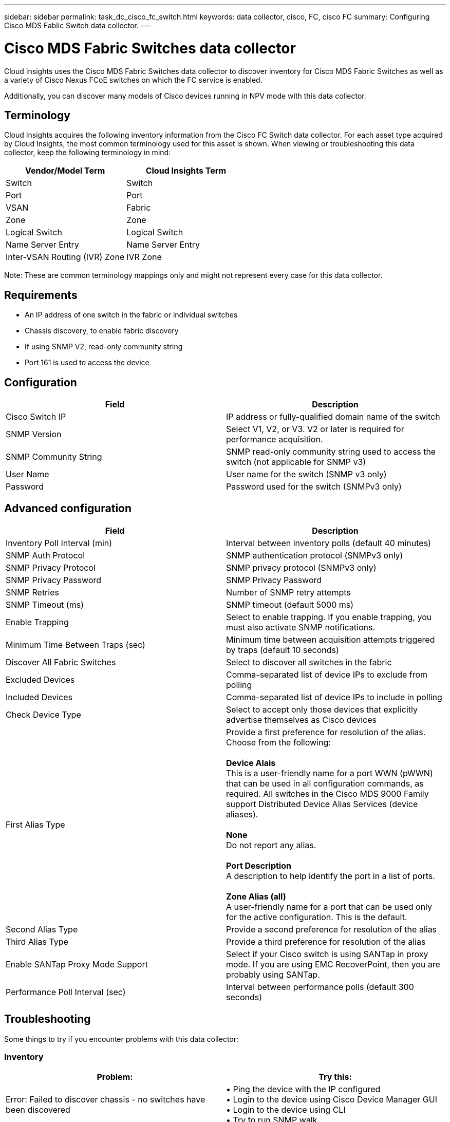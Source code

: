 ---
sidebar: sidebar
permalink: task_dc_cisco_fc_switch.html
keywords: data collector, cisco, FC, cisco FC 
summary: Configuring Cisco MDS Fablic Switch data collector.
---

= Cisco MDS Fabric Switches data collector
:hardbreaks:
:toclevels: 2
:nofooter:
:icons: font
:linkattrs:
:imagesdir: ./media/

[.lead] 
Cloud Insights uses the Cisco MDS Fabric Switches data collector to discover inventory for Cisco MDS Fabric Switches as well as a variety of Cisco Nexus FCoE switches on which the FC service is enabled. 

Additionally, you can discover many models of Cisco devices running in NPV mode with this data collector. 

== Terminology

Cloud Insights acquires the following inventory information from the Cisco FC Switch data collector. For each asset type acquired by Cloud Insights, the most common terminology used for this asset is shown. When viewing or troubleshooting this data collector, keep the following terminology in mind:

[cols=2*, options="header", cols"50,50"]
|===

|Vendor/Model Term|Cloud Insights Term

|Switch|Switch
|Port|Port
|VSAN|Fabric
|Zone|Zone
|Logical Switch|Logical Switch
|Name Server Entry|Name Server Entry
|Inter-VSAN Routing (IVR) Zone|IVR Zone
|===

Note: These are common terminology mappings only and might not represent every case for this data collector.

== Requirements

* An IP address of one switch in the fabric or individual switches 
* Chassis discovery, to enable fabric discovery 
* If using SNMP V2, read-only community string
* Port 161 is used to access the device 

== Configuration 

[cols=2*, options="header", cols"50,50"]
|===
|Field|Description
|Cisco Switch IP|IP address or fully-qualified domain name of the switch 
|SNMP Version|Select V1, V2, or V3. V2 or later is required for performance acquisition.
|SNMP Community String|SNMP read-only community string used to access the switch (not applicable for SNMP v3)
|User Name|User name for the switch (SNMP v3 only)
|Password|Password used for the switch (SNMPv3 only)
|===

== Advanced configuration

[cols=2*, options="header", cols"50,50"]
|===
|Field|Description
|Inventory Poll Interval (min)|Interval between inventory polls (default 40 minutes) 
|SNMP Auth Protocol|SNMP authentication protocol (SNMPv3 only) 
|SNMP Privacy Protocol|SNMP privacy protocol (SNMPv3 only)
|SNMP Privacy Password|SNMP Privacy Password
|SNMP Retries|Number of SNMP retry attempts
|SNMP Timeout (ms)|SNMP timeout (default 5000 ms)
|Enable Trapping|Select to enable trapping. If you enable trapping, you must also activate SNMP notifications. 
|Minimum Time Between Traps (sec)|Minimum time between acquisition attempts triggered by traps (default 10 seconds)
|Discover All Fabric Switches|Select to discover all switches in the fabric
|Excluded Devices|Comma-separated list of device IPs to exclude from polling 
|Included Devices|Comma-separated list of device IPs to include in polling
|Check Device Type|Select to accept only those devices that explicitly advertise themselves as Cisco devices
|First Alias Type|Provide a first preference for resolution of the alias. Choose from the following: 

*Device Alais*
This is a user-friendly name for a port WWN (pWWN) that can be used in all configuration commands, as required. All switches in the Cisco MDS 9000 Family support Distributed Device Alias Services (device aliases). 

*None*
Do not report any alias.

*Port Description*
A description to help identify the port in a list of ports.

*Zone Alias (all)*
A user-friendly name for a port that can be used only for the active configuration. This is the default. 
|Second Alias Type|Provide a second preference for resolution of the alias
|Third Alias Type|Provide a third preference for resolution of the alias
|Enable SANTap Proxy Mode Support|Select if your Cisco switch is using SANTap in proxy mode. If you are using EMC RecoverPoint, then you are probably using SANTap.
|Performance Poll Interval (sec)|Interval between performance polls (default 300 seconds) 
|===


== Troubleshooting
Some things to try if you encounter problems with this data collector:

=== Inventory
[cols=2*, options="header", cols"50,50"]
|===
|Problem:|Try this:
|Error: Failed to discover chassis - no switches have been discovered
|•	Ping the device with the IP configured
•	Login to the device using Cisco Device Manager GUI
•	Login to the device using CLI
•	Try to run SNMP walk
|Error: Device is not a Cisco MDS switch
|•	Make sure the data source IP configured for the device is correct 
•	Login to the device using Cisco Device Manager GUI
•	Login to the device using CLI
|Error: Cloud Insights is not able to obtain the switch’s WWN. |This may not be a FC or FCoE switch, and as such may not be supported. Make sure the IP/FQDN configured in the datasource is truly a FC/FCoE switch.
|Error: Found more than one nodes logged into NPV switch port
|Disable direct acquisition of the NPV switch
|Error: Could not connect to the switch
|•	Make sure the device is UP
•	Check the IP address and listening port
•	Ping the device
•	Login to the device using Cisco Device Manager GUI
•	Login to the device using CLI
•	Run SNMP walk
|===

=== Performance
[cols=2*, options="header", cols"50,50"]
|===
|Problem:|Try this:
|Error: Performance acquisition not supported by SNMP v1
|•	Edit Data Source and disable Switch Performance
•	Modify Data Source and switch configuration to use SNMP v2 or higher
|===

Additional information may be found from the link:concept_requesting_support.html[Support] page or in the link:reference_data_collector_support_matrix.html[Data Collector Support Matrix].

